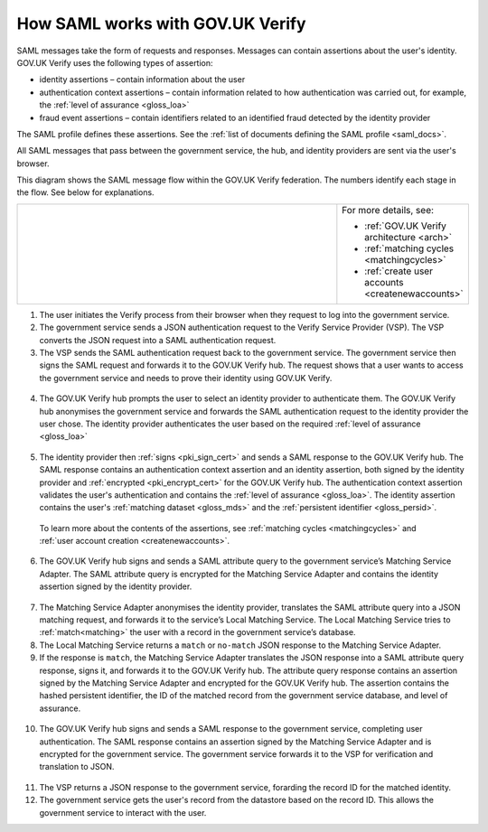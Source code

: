 .. _samlWorks:

How SAML works with GOV.UK Verify
----------------------------------

SAML messages take the form of requests and responses. Messages can contain assertions about the user's identity. GOV.UK Verify uses the following types of assertion:

* identity assertions – contain information about the user
* authentication context assertions – contain information related to how authentication was carried out, for example, the :ref:`level of assurance <gloss_loa>`
* fraud event assertions – contain identifiers related to an identified fraud detected by the identity provider

The SAML profile defines these assertions. See the :ref:`list of documents defining the SAML profile <saml_docs>`.

All SAML messages that pass between the government service, the hub, and identity providers are sent via the user's browser.

This diagram shows the SAML message flow within the GOV.UK Verify federation. The numbers identify each stage in the flow. See below for explanations.

.. _samlflow_diagram:

.. csv-table::
   :widths: 80, 15
   :name: flow-diagram

   ".. figure:: samlFlow.svg
     :alt: Diagram showing a SAML message flow in GOV.UK Verify architecture. Communication between government service, the hub, and identity providers is via SAML and passes through the user's browser. Communication between the hub and the Matching Service Adapter is via SAML using SOAP. Communication between the Matching Service Adapter, the local matching service, and the local matching data store is not SAML. The text below the image describes the SAML messages sent between entities in the federation.","For more details, see:

   * :ref:`GOV.UK Verify architecture <arch>`
   * :ref:`matching cycles <matchingcycles>`
   * :ref:`create user accounts <createnewaccounts>`"

1. The user initiates the Verify process from their browser when they request to log into the government service.

2. The government service sends a JSON authentication request to the Verify Service Provider (VSP). The VSP converts the JSON request into a SAML authentication request.

3. The VSP sends the SAML authentication request back to the government service. The government service then signs the SAML request and forwards it to the GOV.UK Verify hub. The request shows that a user wants to access the government service and needs to prove their identity using GOV.UK Verify.

 .. image:: step1.svg
     :alt: Diagram showing a SAML authentication request signed by the government service


4. The GOV.UK Verify hub prompts the user to select an identity provider to authenticate them. The GOV.UK Verify hub anonymises the government service and forwards the SAML authentication request to the identity provider the user chose. The identity provider authenticates the user based on the required :ref:`level of assurance <gloss_loa>`

 .. image:: step2.svg
      :alt: Diagram showing a SAML authentication request signed by the hub


5. The identity provider then :ref:`signs <pki_sign_cert>` and sends a SAML response to the GOV.UK Verify hub. The SAML response contains an authentication context assertion and an identity assertion, both signed by the identity provider and :ref:`encrypted <pki_encrypt_cert>` for the GOV.UK Verify hub. The authentication context assertion validates the user's authentication and contains the :ref:`level of assurance <gloss_loa>`. The identity assertion contains the user's :ref:`matching dataset <gloss_mds>` and the :ref:`persistent identifier <gloss_persid>`.

 .. image:: step3.svg
      :alt: Diagram showing a SAML response signed by the identity provider. It contains an authentication context assertion signed by the identity provider and encrypted for the hub. It also contains an identity assertion signed by the identity provider and encrypted for the hub.

 To learn more about the contents of the assertions, see :ref:`matching cycles <matchingcycles>` and :ref:`user account creation <createnewaccounts>`.


6. The GOV.UK Verify hub signs and sends a SAML attribute query to the government service’s Matching Service Adapter. The SAML attribute query is encrypted for the Matching Service Adapter and contains the identity assertion signed by the identity provider.

 .. image:: step4.svg
      :alt: Diagram showing a SAML attribute query signed by the hub. It contains an identity assertion signed by the identity provider and encrypted for the Matching Service Adapter.


7. The Matching Service Adapter anonymises the identity provider, translates the SAML attribute query into a JSON matching request, and forwards it to the service’s Local Matching Service. The Local Matching Service tries to :ref:`match<matching>` the user with a record in the government service’s database.


8. The Local Matching Service returns a ``match`` or ``no-match`` JSON response to the Matching Service Adapter.


9. If the response is ``match``, the Matching Service Adapter translates the JSON response into a SAML attribute query response, signs it, and forwards it to the GOV.UK Verify hub. The attribute query response contains an assertion signed by the Matching Service Adapter and encrypted for the GOV.UK Verify hub. The assertion contains the hashed persistent identifier, the ID of the matched record from the government service database, and level of assurance.

 .. image:: step7.svg
       :alt: Diagram showing a SAML attribute query response signed by the Matching Service Adapter. It contains an assertion signed by the Matching Service Adapter and encrypted for the hub.


10. The GOV.UK Verify hub signs and sends a SAML response to the government service, completing user authentication. The SAML response contains an assertion signed by the Matching Service Adapter and is encrypted for the government service. The government service forwards it to the VSP for verification and translation to JSON.

 .. image:: step8.svg
      :alt: Diagram showing a SAML response signed by the hub. It contains an assertion signed by the Matching Service Adapter and encrypted for the government service.


11. The VSP returns a JSON response to the government service, forarding the record ID for the matched identity.

12. The government service gets the user's record from the datastore based on the record ID. This allows the government service to interact with the user.
